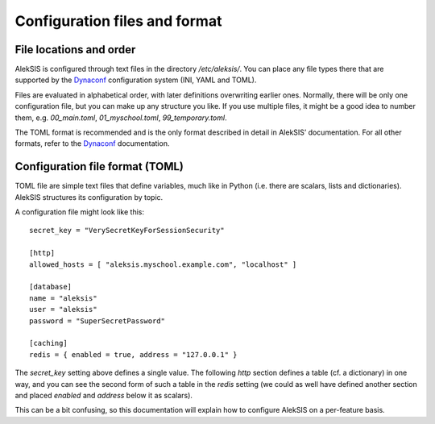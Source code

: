 .. _core-configuration-files:

Configuration files and format
==============================

File locations and order
------------------------

AlekSIS is configured through text files in the directory `/etc/aleksis/`.
You can place any file types there that are supported by the `Dynaconf`_
configuration system (INI, YAML and TOML).

Files are evaluated in alphabetical order, with later definitions
overwriting earlier ones. Normally, there will be only one configuration
file, but you can make up any structure you like. If you use multiple
files, it might be a good idea to number them, e.g. `00_main.toml`,
`01_myschool.toml`, `99_temporary.toml`.

The TOML format is recommended and is the only format described in detail in
AlekSIS’ documentation. For all other formats, refer to the `Dynaconf`_
documentation.

Configuration file format (TOML)
--------------------------------

TOML file are simple text files that define variables, much like in Python
(i.e. there are scalars, lists and dictionaries). AlekSIS structures its
configuration by topic.

A configuration file might look like this::

  secret_key = "VerySecretKeyForSessionSecurity"

  [http]
  allowed_hosts = [ "aleksis.myschool.example.com", "localhost" ]

  [database]
  name = "aleksis"
  user = "aleksis"
  password = "SuperSecretPassword"

  [caching]
  redis = { enabled = true, address = "127.0.0.1" }

The `secret_key` setting above defines a single value. The following `http`
section defines a table (cf. a dictionary) in one way, and you can see the
second form of such a table in the `redis` setting (we could as well
have defined another section and placed `enabled` and `address` below it
as scalars).

This can be a bit confusing, so this documentation will explain how to
configure AlekSIS on a per-feature basis.

.. _Dynaconf: https://dynaconf.readthedocs.io/en/latest/
